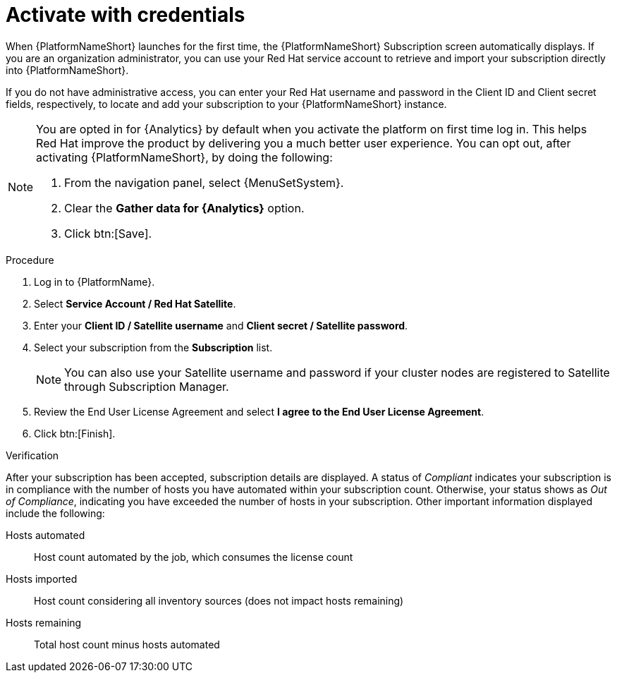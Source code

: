 :_mod-docs-content-type: PROCEDURE


[id="proc-aap-activate-with-credentials"]

= Activate with credentials

[role="_abstract"]

When {PlatformNameShort} launches for the first time, the {PlatformNameShort} Subscription screen automatically displays. If you are an organization administrator, you can use your Red Hat service account to retrieve and import your subscription directly into {PlatformNameShort}.

If you do not have administrative access, you can enter your Red Hat username and password in the Client ID and Client secret fields, respectively, to locate and add your subscription to your {PlatformNameShort} instance.

[NOTE]
====
You are opted in for {Analytics} by default when you activate the platform on first time log in. This helps Red Hat improve the product by delivering you a much better user experience. You can opt out, after activating {PlatformNameShort}, by doing the following: 

. From the navigation panel, select {MenuSetSystem}.
. Clear the *Gather data for {Analytics}* option.
. Click btn:[Save].
====

.Procedure

. Log in to {PlatformName}.
. Select *Service Account / Red Hat Satellite*.
. Enter your *Client ID / Satellite username* and *Client secret / Satellite password*.
. Select your subscription from the *Subscription* list.
+
[NOTE]
====
You can also use your Satellite username and password if your cluster nodes are registered to Satellite through Subscription Manager.
====
+
. Review the End User License Agreement and select *I agree to the End User License Agreement*.
. Click btn:[Finish].

.Verification

After your subscription has been accepted, subscription details are displayed. A status of _Compliant_ indicates your subscription is in compliance with the number of hosts you have automated within your subscription count. Otherwise, your status shows as _Out of Compliance_, indicating you have exceeded the number of hosts in your subscription.
Other important information displayed include the following:

Hosts automated:: Host count automated by the job, which consumes the license count
Hosts imported:: Host count considering all inventory sources (does not impact hosts remaining)
Hosts remaining:: Total host count minus hosts automated
 